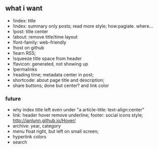 ** what i want

- !index: title 
- !index: summary only posts; read more style; how:pagiate. where...
- !post: title center
- !about: remove title/time layout
- !font-family: web-friendly
- !host on github
- !learn RSS;
- !squeeze title space from header
- !favicon: generated, not showing up
- !permalinks
- !reading time; metadata center in post;
- shortcode: about page title and description;
- share buttons; done but center? and link color
*** future
- why index title left even under "a article-title: text-align:center"
- link: header hover remove underline; footer: social icons style; http://ianlunn.github.io/Hover/
- archive: year, category
- menu float right, but left on small screen;
- hyperlink colors
- search

